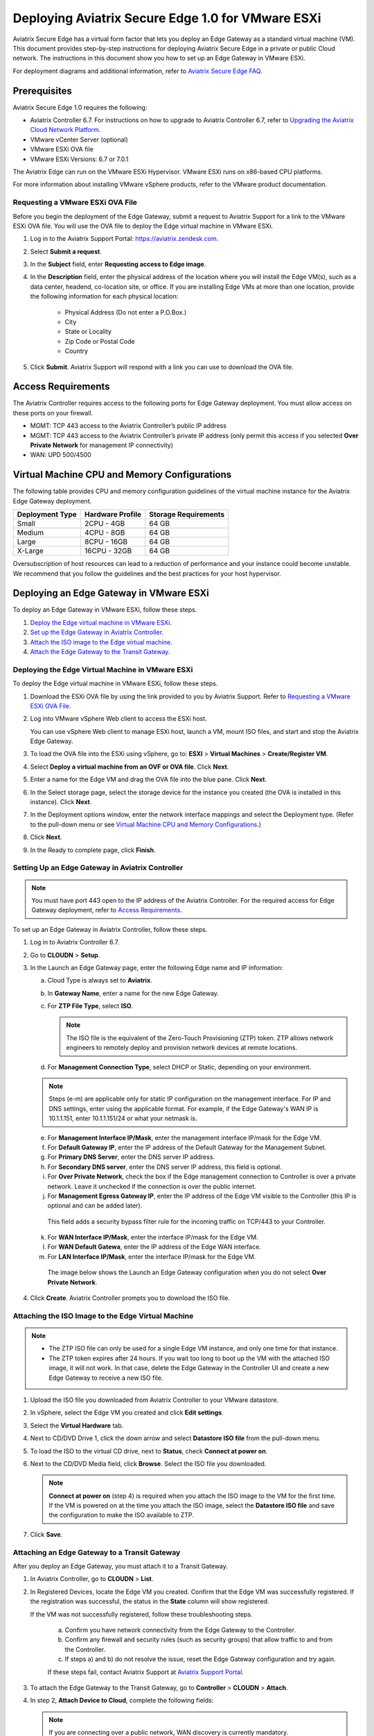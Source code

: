 .. meta::
   :description: Secure Edge Deployment
   :keywords: Edge, Edge Gateway, EaaG, Edge ZTP, VMware ESXi


==================================================
Deploying Aviatrix Secure Edge 1.0 for VMware ESXi
==================================================

Aviatrix Secure Edge has a virtual form factor that lets you deploy an Edge Gateway as a standard virtual machine (VM). This document provides step-by-step instructions for deploying Aviatrix Secure Edge in a private or public Cloud network. The instructions in this document show you how to set up an Edge Gateway in VMware ESXi. 

For deployment diagrams and additional information, refer to `Aviatrix Secure Edge FAQ <http://docs.aviatrix.com/HowTos/secure_edge_faq.html>`_.

Prerequisites
-------------

Aviatrix Secure Edge 1.0 requires the following:

- Aviatrix Controller 6.7. For instructions on how to upgrade to Aviatrix Controller 6.7, refer to `Upgrading the Aviatrix Cloud Network Platform <http://docs.aviatrix.com/HowTos/selective_upgrade.html>`_.
- VMware vCenter Server (optional)
- VMware ESXi OVA file
- VMware ESXi Versions: 6.7 or 7.0.1


The Aviatrix Edge can run on the VMware ESXi Hypervisor. VMware ESXi runs on x86-based CPU platforms.  

For more information about installing VMware vSphere products, refer to the VMware product documentation.

Requesting a VMware ESXi OVA File
^^^^^^^^^^^^^^^^^^^^^^^^^^^^^^^^^

Before you begin the deployment of the Edge Gateway, submit a request to Aviatrix Support for a link to the VMware ESXi OVA file. You will use the OVA file to deploy the Edge virtual machine in VMware ESXi.

1. Log in to the Aviatrix Support Portal: `<https://aviatrix.zendesk.com>`_.

2. Select **Submit a request**.

3. In the **Subject** field, enter **Requesting access to Edge image**.

4. In the **Description** field, enter the physical address of the location where you will install the Edge VM(s), such as a data center, headend, co-location site, or office. If you are installing Edge VMs at more than one location, provide the following information for each physical location:

    - Physical Address (Do not enter a P.O.Box.)
    - City
    - State or Locality
    - Zip Code or Postal Code
    - Country

5. Click **Submit**. Aviatrix Support will respond with a link you can use to download the OVA file.

Access Requirements
-------------------

The Aviatrix Controller requires access to the following ports for Edge Gateway deployment. You must allow access on these ports on your firewall.

- MGMT: TCP 443 access to the Aviatrix Controller’s public IP address 
- MGMT: TCP 443 access to the Aviatrix Controller’s private IP address (only permit this access if you selected **Over Private Network** for management IP connectivity) 
- WAN: UPD 500/4500

Virtual Machine CPU and Memory Configurations
---------------------------------------------

The following table provides CPU and memory configuration guidelines of the virtual machine instance for the Aviatrix Edge Gateway deployment. 

+-----------------+------------------+----------------------+
| Deployment Type | Hardware Profile | Storage Requirements |
+=================+==================+======================+
| Small           | 2CPU - 4GB       | 64 GB                |
+-----------------+------------------+----------------------+
| Medium          | 4CPU - 8GB       | 64 GB                |
+-----------------+------------------+----------------------+
| Large           | 8CPU - 16GB      | 64 GB                |
+-----------------+------------------+----------------------+
| X-Large         | 16CPU - 32GB     | 64 GB                |
+-----------------+------------------+----------------------+

Oversubscription of host resources can lead to a reduction of performance and your instance could become unstable. We recommend that you follow the guidelines and the best practices for your host hypervisor.

Deploying an Edge Gateway in VMware ESXi
------------------------------------------

To deploy an Edge Gateway in VMware ESXi, follow these steps.

1. `Deploy the Edge virtual machine in VMware ESXi <http://docs.aviatrix.com/HowTos/secure_edge_workflow.html#deploying-an-edge-gateway-in-vmware-esxi>`_.

2. `Set up the Edge Gateway in Aviatrix Controller <http://docs.aviatrix.com/HowTos/secure_edge_workflow.html#setting-up-an-edge-gateway-in-aviatrix-controller>`_.

3. `Attach the ISO image to the Edge virtual machine <http://docs.aviatrix.com/HowTos/secure_edge_workflow.html#attaching-the-iso-image-to-the-edge-virtual-machine>`_.

4. `Attach the Edge Gateway to the Transit Gateway <http://docs.aviatrix.com/HowTos/secure_edge_workflow.html#attaching-an-edge-gateway-to-a-transit-gateway>`_.

Deploying the Edge Virtual Machine in VMware ESXi
^^^^^^^^^^^^^^^^^^^^^^^^^^^^^^^^^^^^^^^^^^^^^^^^^

To deploy the Edge virtual machine in VMware ESXi, follow these steps. 

1. Download the ESXi OVA file by using the link provided to you by Aviatrix Support. Refer to `Requesting a VMware ESXi OVA File <http://docs.aviatrix.com/HowTos/secure_edge_workflow.html#requesting-a-vmware-esxi-ova-file>`_.

2. Log into VMware vSphere Web client to access the ESXi host.

   You can use vSphere Web client to manage ESXi host, launch a VM, mount ISO files, and start and stop the Aviatrix Edge Gateway.

3. To load the OVA file into the ESXi using vSphere, go to: **ESXI** > **Virtual Machines** > **Create/Register VM**.

4. Select **Deploy a virtual machine from an OVF or OVA file**. Click **Next**.

5. Enter a name for the Edge VM and drag the OVA file into the blue pane. Click **Next**.

   |secure_edge_ova_load_file|

6. In the Select storage page, select the storage device for the instance you created (the OVA is installed in this instance). Click **Next**.

7. In the Deployment options window, enter the network interface mappings and select the Deployment type. (Refer to the pull-down menu or see `Virtual Machine CPU and Memory Configurations <http://docs.aviatrix.com/HowTos/secure_edge_workflow.html#virtual-machine-cpu-and-memory-configurations>`_.)

   |secure_edge_ova_deploy_options|

8. Click **Next**.

9. In the Ready to complete page, click **Finish**.

Setting Up an Edge Gateway in Aviatrix Controller
^^^^^^^^^^^^^^^^^^^^^^^^^^^^^^^^^^^^^^^^^^^^^^^^^

.. note::
   You must have port 443 open to the IP address of the Aviatrix Controller. For the required access for Edge Gateway deployment, refer to `Access Requirements <http://docs.aviatrix.com/HowTos/secure_edge_workflow.html#access-requirements>`_.

To set up an Edge Gateway in Aviatrix Controller, follow these steps.

1.  Log in to Aviatrix Controller 6.7.

2.  Go to **CLOUDN** > **Setup**.

3.  In the Launch an Edge Gateway page, enter the following Edge name and IP information:

    a.  Cloud Type is always set to **Aviatrix**.
 
    b.  In **Gateway Name**, enter a name for the new Edge Gateway.

    c.  For **ZTP File Type**, select **ISO**.

        .. note::
         The ISO file is the equivalent of the Zero-Touch Provisioning (ZTP) token. ZTP allows network engineers to remotely deploy and provision network devices at remote locations.

    d.  For **Management Connection Type**, select DHCP or Static, depending on your environment. 
      
    .. note::
      Steps (e-m) are applicable only for static IP configuration on the management interface.
      For IP and DNS settings, enter using the applicable format. For example, if the Edge Gateway's WAN IP is 10.1.1.151, enter 10.1.1.151/24 or what your netmask is.
 
    e.  For **Management Interface IP/Mask**, enter the management interface IP/mask for the Edge VM.

    f.  For **Default Gateway IP**, enter the IP address of the Default Gateway for the Management Subnet.

    g.  For **Primary DNS Server**, enter the DNS server IP address.

    h.  For **Secondary DNS server**, enter the DNS server IP address, this field is optional.

    i.  For **Over Private Network**, check the box if the Edge management connection to Controller is over a private network. Leave it unchecked if the connection is over the public internet.

    j.  For **Management Egress Gateway IP**, enter the IP address  of the Edge VM visible to the Controller (this IP is optional and can be added later).

       This field adds a security bypass filter rule for the incoming traffic on TCP/443 to your Controller.

    k.  For **WAN Interface IP/Mask**, enter the interface IP/mask for the Edge VM.

    l.  For **WAN Default Gatewa**, enter the IP address of the Edge WAN interface.

    m.  For **LAN Interface IP/Mask**, enter the interface IP/mask for the Edge VM. 

      The image below shows the Launch an Edge Gateway configuration when you do not select **Over Private Network**.

      |secure_edge_launch_gateway_a|

4. Click **Create**. Aviatrix Controller prompts you to download the ISO file.


Attaching the ISO Image to the Edge Virtual Machine
^^^^^^^^^^^^^^^^^^^^^^^^^^^^^^^^^^^^^^^^^^^^^^^^^^^

.. note::
   * The ZTP ISO file can only be used for a single Edge VM instance, and only one time for that instance. 
   * The ZTP token expires after 24 hours. If you wait too long to boot up the VM with the attached ISO image, it will not work.  In that case, delete the Edge Gateway in the Controller UI and create a new Edge Gateway to receive a new ISO file.

1. Upload the ISO file you downloaded from Aviatrix Controller to your VMware datastore.

2. In vSphere, select the Edge VM you created and click **Edit settings**.

3. Select the **Virtual Hardware** tab.

4. Next to CD/DVD Drive 1, click the down arrow and select **Datastore ISO file** from the pull-down menu.

5. To load the ISO to the virtual CD drive, next to **Status**, check **Connect at power on**.
 
6. Next to the CD/DVD Media field, click **Browse**. Select the ISO file you downloaded.

   |secure_edge_edit_settings|

   .. note::
      **Connect at power on** (step 4) is required when you attach the ISO image to the VM for the first time. If the VM is powered on at the time you attach the ISO image, select the **Datastore ISO file** and save the configuration to make the ISO available to ZTP.

7. Click **Save**.

Attaching an Edge Gateway to a Transit Gateway
^^^^^^^^^^^^^^^^^^^^^^^^^^^^^^^^^^^^^^^^^^^^^^

After you deploy an Edge Gateway, you must attach it to a Transit Gateway.

1. In Aviatrix Controller, go to **CLOUDN** > **List**.

2. In Registered Devices, locate the Edge VM you created. Confirm that the Edge VM was successfully registered. If the registration was successful, the status in the **State** column will show registered.

   |secure_edge_registered_devices_a|

   If the VM was not successfully registered, follow these troubleshooting steps.

      a. Confirm you have network connectivity from the Edge Gateway to the Controller.

      b. Confirm any firewall and security rules (such as security groups) that allow traffic to and from the Controller.

      c. If steps a) and b) do not resolve the issue, reset the Edge Gateway configuration and try again.

      If these steps fail, contact Aviatrix Support at `Aviatrix Support Portal <https://support.aviatrix.com>`_.

3. To attach the Edge Gateway to the Transit Gateway, go to **Controller** > **CLOUDN** > **Attach**.

4. In step 2, **Attach Device to Cloud**, complete the following fields:  

   .. note::
      If you are connecting over a public network, WAN discovery is currently mandatory.

   a. For **Device Name**, select the registered Edge Gateway.

   b. For **Aviatrix Transit Gateway**, select the Transit Gateway you want the Edge Gateway to connect to.

   c. For **Connection Name**, enter a name for this connection.

   d. For **Aviatrix Transit Gateway BGP ASN**, enter the ASN for your Transit Gateway.

   e. For **Device’s BGP ASN**, enter the ASN for your Edge Gateway.

   f. For **Device’s LAN Interface Neighbor’s IP**, enter the Neighbor’s LAN interface IP.

   g. For **Device’s LAN Interface Neighbor’s BGP ASN**, enter the Neighbor’s LAN interface BGP ASN.

   h. For **Over Private Network**, leave the box unchecked if you are building the tunnel over the public internet.
      
      |secure_edge_attach_device_a|

5. Click **Attach**.

6. Navigate back to **CLOUDN** > **List**. Once the tunnel is successfully built, the Edge Gateway status in the **State** column changes from registered to attached. 

Editing or Viewing an Edge Gateway Configuration
------------------------------------------------

1. To edit the Management Egress IP, select the Edge Gateway and click **EDIT**.

   |secure_edge_mgmt_egress_ip_a|

2. Update the Egress Management IP and click **SAVE**.

   |secure_edge_update_egress_ip_a|

3. To run and show diagnostics, upload Tracelog, download Syslog, and reset configuration, select the Edge Gateway and click **DIAG**.

   |secure_edge_run_diag_a|

Deregistering and Reregistering an Edge Gateway
-----------------------------------------------

An Edge Gateway can be deregistered from the Aviatrix Controller only when it is in the **registered** state. If the gateway is in any other state, its configuration needs to be reset first to remove it from the Aviatrix Controller.

Deregistering an Edge Gateway from Aviatrix Controller
^^^^^^^^^^^^^^^^^^^^^^^^^^^^^^^^^^^^^^^^^^^^^^^^^^^^^^

To deregister an Edge Gateway from the Aviatrix Controller, the Edge Gateway must be in **registered** state. To reset Edge Gateway configuration, refer to `Resetting an Edge Gateway's Configuration from Aviatrix Controller <http://docs.aviatrix.com/HowTos/secure_edge_workflow.html#resetting-edge-gateway-configuration-from-aviatrix-controller>`_.

To deregister an Edge Gateway:

1. Navigate to **CLOUDN** > **List**.

2. Select the Edge Gateway, and click **DEREGISTER**.
   
   |secure_edge_deregister_a|

Resetting Edge Gateway Configuration from Aviatrix Controller
^^^^^^^^^^^^^^^^^^^^^^^^^^^^^^^^^^^^^^^^^^^^^^^^^^^^^^^^^^^^^

To reset an Edge Gateway's configuration:

1. Navigate to **CLOUDN** > **List**.

2. Select the Edge Gateway. Click **DIAG**. In the drop-down list of options, select **Reset Configuration**.

   |secure_edge_reset_config_a|

If you reset an Edge Gateway when it is in the **check** state, you also need to reset its configuration on the Edge virtual machine. To do this, log in to the Edge Gateway’s Clish command line interface and execute the **reset_config** command. This resets the Edge virtual machine to its factory settings. The Edge virtual machine can now be treated as a new Edge virtual machine.

Reregistering an Edge Gateway with Aviatrix Controller
------------------------------------------------------

You can register an Edge virtual machine as a new Edge Gateway after it has been deregistered from the Aviatrix Controller or after you reset it to the factory settings. 

To reregister an Edge Gateway, do the following.

1. `Download and attach the ISO file to the Edge virtual machine <http://docs.aviatrix.com/HowTos/secure_edge_workflow.html#downloading-and-attaching-the-iso-file-to-the-edge-virtual-machine>`_.

2. `Register the Edge virtual machine with the Aviatrix Controller <http://docs.aviatrix.com/HowTos/secure_edge_workflow.html#registering-the-edge-virtual-machine-with-the-aviatrix-controller>`_.

3. `Attach the Edge Gateway to the Transit Gateway <http://docs.aviatrix.com/HowTos/secure_edge_workflow.html#attaching-a-reset-edge-gateway-to-a-transit-gateway>`_.

Downloading and Attaching the ISO file to the Edge Virtual Machine
^^^^^^^^^^^^^^^^^^^^^^^^^^^^^^^^^^^^^^^^^^^^^^^^^^^^^^^^^^^^^^^^^^

To register an Edge Gateway after it has been deregistered from the Aviatrix Controller, do the following.

1. Download the ISO file for your new Edge Gateway by following the steps in `Setting up an Edge Gateway in Aviatrix Controller <http://docs.aviatrix.com/HowTos/secure_edge_workflow.html#setting-up-an-edge-gateway-in-aviatrix-controller>`_.

2. To Attach the new ISO file to your Edge virtual machine, upload the ISO file to your VMware datastore.

3. Power OFF the Edge virtual machine.

4. In vSphere, select the Edge VM and click **Edit**.

5. Select the Virtual Hardware tab.

6. Expand the CD/DVD Drive 1 section.

7. Next to **CD/DVD Drive 1**, click the down arrow and select **Datastore ISO file** from the pull-down menu. Check the **Connect** box next to Datastore ISO file.

8. Next to the **Status** field, check the **Connect at power on** box.

9. Next to the **CD/DVD Media** field, click **Browse**. Select the new ISO file that you uploaded to the datastore.

   |secure_edge_attach_iso|

10. Click **Save** to save this configuration and configure the Edge VM.

11. Power ON the Edge VM.

12. Ensure the new ISO file is connected to the CD/DVD Drive 1 of the Edge VM.

   |secure_edge_hardware_config|

   The Edge VM is ready to be registered with the Aviatrix Controller.

Registering the Edge Virtual Machine with the Aviatrix Controller
^^^^^^^^^^^^^^^^^^^^^^^^^^^^^^^^^^^^^^^^^^^^^^^^^^^^^^^^^^^^^^^^^

If you are reusing an Edge VM, ZTP is not triggered automatically after you attach the new ISO file to the Edge VM. It must be triggered manually by using the Clish console.

1. Use the Edge VM’s vSphere serial console to log in to the Edge VM’s Clish command line interface.

2. Execute the **register** command and wait for the command to complete.
 
3. If the Edge Gateway registration is successful, you should see a success message. If the gateway registration fails, you will see a message with the next steps to troubleshoot the failure.
   
   The Edge Gateway can now be attached to the Transit Gateway.

Attaching a Reset Edge Gateway to a Transit Gateway
---------------------------------------------------

After you deploy an Edge Gateway that you reset, you attach it to a Transit Gateway.
To attach the Edge Gateway to a Transit Gateway, follow the steps in `Attaching an Edge Gateway to a Transit Gateway <http://docs.aviatrix.com/HowTos/secure_edge_workflow.html#attaching-an-edge-gateway-to-a-transit-gateway>`_.

Selective Gateway Upgrade for Secure Edge
-----------------------------------------

The Aviatrix Secure Edge base OS is not upgradeable. To update the base OS to a newer version, you can only deploy a newer version of the Secure Edge image to a new VM to replace it.

As Secure Edge base OS is not field upgradeable, Secure Edge does not support selective gateway image update and software rollback.

Troubleshooting
---------------

You can use the Clish commands below to troubleshoot the Edge Gateway.

To run Clish on the Edge Gateway, log in with the username **admin**.

+-----------------------------------+--------------------------------------------------------+
| Command                           | Description                                            |
+===================================+========================================================+
| change_console_password           | Changes the password for the CLI login.                |
+-----------------------------------+--------------------------------------------------------+
| diagnostics                       | Show gateway diagnostics from                          |
|                                   | /home/ubuntu/cloudx-aws/avx_edge_status.json, which is |
|                                   | written by register process or reset_config process.   |
+-----------------------------------+--------------------------------------------------------+
| logout                            | Log out of the console.                                |
+-----------------------------------+--------------------------------------------------------+
| ping [-c count] [dest]            | Ping destination, optional parameter ping packet count.|
|                                   | The default is 5.                                      |
+-----------------------------------+--------------------------------------------------------+
| reboot                            | Reboot the system.                                     |
+-----------------------------------+--------------------------------------------------------+
| register                          | Register with the Controller.                          |
+-----------------------------------+--------------------------------------------------------+
| reset_config                      | Deregister and reset to factory default.               |
+-----------------------------------+--------------------------------------------------------+
| set_controller_ip [controller_ip] | Set controller ip, usually performed after controller  |
|                                   | migration when controller ip changed.                  |
+-----------------------------------+--------------------------------------------------------+
| set_lan addr [lan_cidr]           | Set LAN interface CIDR.                                |
+-----------------------------------+--------------------------------------------------------+
| set_lan mtu [lan_mtu]             | Set LAN interface MTU.                                 |
+-----------------------------------+--------------------------------------------------------+
| set_wan addr [wan_cidr]           | Set WAN interface CIDR.                                |
+-----------------------------------+--------------------------------------------------------+
| set_wan gateway [gateway_ip]      | Set WAN gateway IP.                                    |
+-----------------------------------+--------------------------------------------------------+
| set_wan mtu [wan_mtu]             | Set WAN interface MTU.                                 |
+-----------------------------------+--------------------------------------------------------+
| show_interfaces                   | Show output from the command “ifconfig -a | more”.     |
+-----------------------------------+--------------------------------------------------------+
| show_routes                       | Show output from the command “ip route show table all”.|
+-----------------------------------+--------------------------------------------------------+
| test connect                      | Test TLS and port 443 connection to controller.        |
+-----------------------------------+--------------------------------------------------------+
| test dns [host_name]              | Test DNS availability.                                 |
+-----------------------------------+--------------------------------------------------------+
| test port                         | Test controller port 443 reachability.                 |
+-----------------------------------+--------------------------------------------------------+
| unlock                            | Unlock console and enter Linux shell.                  |
+-----------------------------------+--------------------------------------------------------+

Tech Notes About BGP and Routing
--------------------------------

If the connectivity to the Cloud Service Provider (CSP) is over a private network:  

- The edge (WAN) router runs a BGP session to VGW (AWS) where the edge router advertises an Edge Gateway WAN subnet network, and the VGW advertises the Transit VPC CIDR. 

- The Edge Gateway LAN interface runs a BGP session to the edge router where the edge router advertises the on-prem network address range to Edge Gateway LAN interface. 

- The Edge Gateway WAN interface runs a BGP session to the Transit Gateway in the Transit VPC where Transit Gateway advertises all Spoke VPC CIDRs to the Edge Gateway, and the Edge Gateway advertises on-prem network to the Transit Gateway. 

If the connectivity to the CSP is over a public network: 

- The Edge Gateway LAN and WAN interfaces do not use public IP addresses. The interfaces rely on the edge router or Firewall NAT function and Internet connectivity. 

- The Edge Gateway LAN interface runs a BGP session to the edge router where the edge router advertises the on-prem network address range to the Edge Gateway LAN interface. 

- The Edge Gateway WAN interface runs a BGP session to the Transit Gateway in the Transit VPC/VNET where the Transit Gateway advertises all Spoke VPC/VNET CIDRs to the Edge Gateway, and the Edge Gateway advertises the on-prem network to the Transit Gateway.

.. |secure_edge_ova_load_file| image:: CloudN_workflow_media/secure_edge_ova_load_file.png
   :scale: 80%

.. |secure_edge_ova_deploy_options| image:: CloudN_workflow_media/secure_edge_ova_deploy_options.png
   :scale: 80%

.. |secure_edge_launch_gateway_a| image:: CloudN_workflow_media/secure_edge_launch_gateway_a.png
   :scale: 80%

.. |secure_edge_edit_settings| image:: CloudN_workflow_media/secure_edge_edit_settings.png
   :scale: 50%

.. |secure_edge_mgmt_egress_ip_a| image:: CloudN_workflow_media/secure_edge_mgmt_egress_ip_a.png
   :scale: 70%

.. |secure_edge_update_egress_ip_a| image:: CloudN_workflow_media/secure_edge_update_egress_ip_a.png
   :scale: 70%

.. |secure_edge_run_diag_a| image:: CloudN_workflow_media/secure_edge_run_diag_a.png
   :scale: 60%

.. |secure_edge_reset_config_a| image:: CloudN_workflow_media/secure_edge_reset_config_a.png
   :scale: 60%

.. |secure_edge_deregister_a| image:: CloudN_workflow_media/secure_edge_deregister_a.png
   :scale: 60%

.. |secure_edge_attach_iso| image:: CloudN_workflow_media/secure_edge_attach_iso.png
   :scale: 40%

.. |secure_edge_registered_devices_a| image:: CloudN_workflow_media/secure_edge_registered_devices_a.png
   :scale: 60%

.. |secure_edge_attach_device_a| image:: CloudN_workflow_media/secure_edge_attach_device_a.png
   :scale: 70%

.. |secure_edge_hardware_config| image:: CloudN_workflow_media/secure_edge_hardware_config.png
   :scale: 40%

.. disqus::
